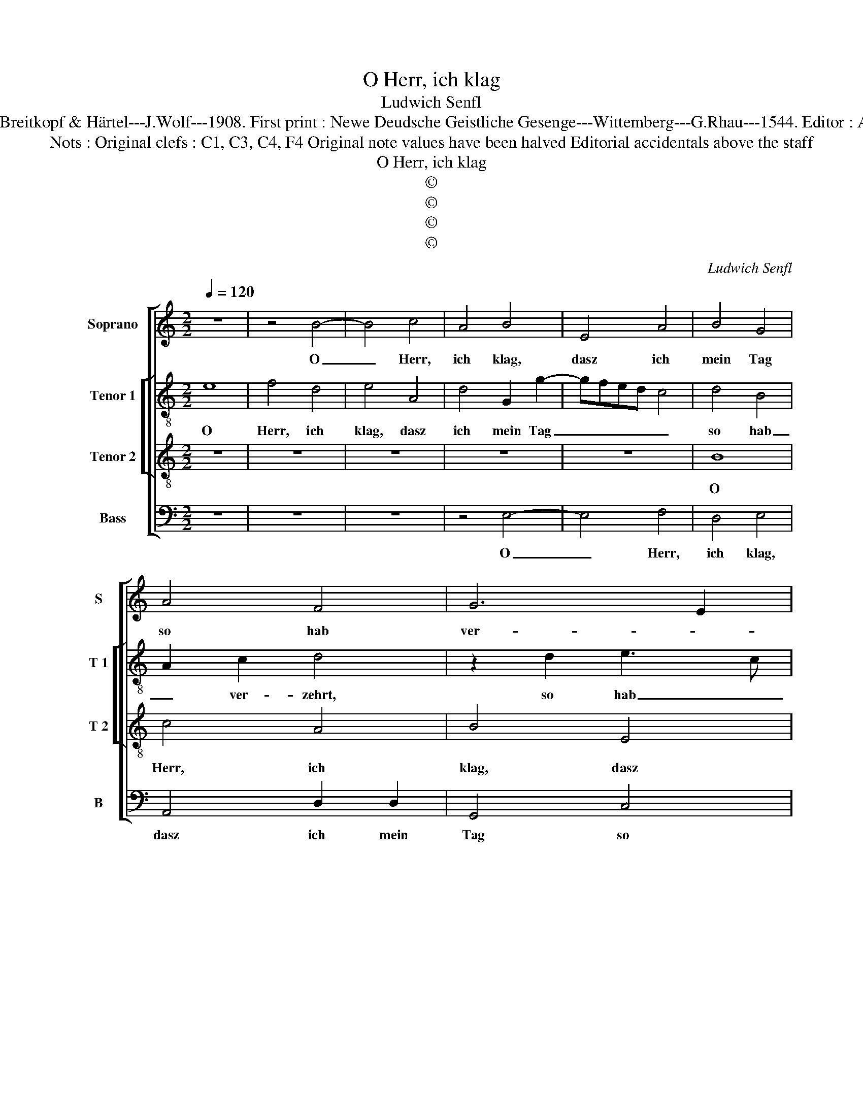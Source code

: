 X:1
T:O Herr, ich klag
T:Ludwich Senfl
T:Source : DDT 34---Leipzig---Breitkopf & Härtel---J.Wolf---1908. First print : Newe Deudsche Geistliche Gesenge---Wittemberg---G.Rhau---1544. Editor : André Vierendeels (07/08/17).
T:Nots : Original clefs : C1, C3, C4, F4 Original note values have been halved Editorial accidentals above the staff
T:O Herr, ich klag
T:©
T:©
T:©
T:©
C:Ludwich Senfl
Z:©
%%score [ 1 [ 2 3 ] 4 ]
L:1/8
Q:1/4=120
M:2/2
K:C
V:1 treble nm="Soprano" snm="S"
V:2 treble-8 nm="Tenor 1" snm="T 1"
V:3 treble-8 nm="Tenor 2" snm="T 2"
V:4 bass nm="Bass" snm="B"
V:1
 z8 | z4 B4- | B4 c4 | A4 B4 | E4 A4 | B4 G4 | A4 F4 | G6 E2 | F3 E FG A2- | A2 GF G4 | A8 | %11
w: |O|_ Herr,|ich klag,|dasz ich|mein Tag|so hab|ver- *|zehrt, _ dasz _ ich-|* * * mein|Tag|
 z4 G4 | A2 G4 F2 | G6 E2 | F2 E4 D2 | E3 F G2 C2 | D2 E2 F2 D2 | C2 E2 D4- | D4 z2 D2 | E2 F2 G4 | %20
w: so|hag _ ver-|zehrt, Töd-|* lich ver-|sehrt, _ _ Leib|un Seel _ _|_ be- schwert.|_ Dar-|um sich _|
 F4 z2 D2 | E2 F2 G2 A2 | B2 d4 c2 | B2 G2 A4 | G4 z2 B2 | d4 B2 d2- | dc B4 A2 | B4 A2 c2- | %28
w: mehrt dar-|um sich _ _|_ mehrt zu|dir _ mein|Stimm. Ach|Herr, ver- nimm;|_ _ _ ich|schrei, ich bitt,|
 cB A4 G2 | A2 A2 E2 F2 | G4 z2 F2 | A2 B2 c4 | B4 d3 c | B3 A G3 F | E2 D2 G4 | C2 c2 B4 | %36
w: _ _ _ ver-|zeih, ich bitt, ver-|zeih mein|Mis- se- tat,|ich bitt _|_ un Gnad _|_ und nicht|um _ Recht,|
 z2 B2 B2 B2 | c3 B AGFE | D2 D2 G4 | A4 B4 | E2 G2 F4 | E4 D2 G2 | F2 E4 D2 | E4 z2 G2 | %44
w: und nicht um|Recht, _ _ _ _ _|_ und nicht|um Recht.|Du bist mein|Herr und ich|dein- * *|Knecht, und|
 F2 E4 D2 | E8- | E8- | E8 |] %48
w: ich dein _|Knecht.|_||
V:2
 e8 | f4 d4 | e4 A4 | d4 G2 g2- | gfed c4 | d4 B4 | A2 c2 d4 | z2 d2 e3 c | c6 A2 | e4 z2 e2 | %10
w: O|Herr, ich|klag, dasz|ich mein Tag|_ _ _ _ _|so hab|_ ver- zehrt,|so hab _|_ ver-|zehrt, so|
 c4 f4 | e8 | e4 d4 | B4 G2 c2- | c2 B2 c2 BA | G2 c2 B2 e2 | d2 cB A2 B2 | G2 c2 A4 | B4 z2 B2 | %19
w: hab ver-|zehrt,|Töd- lich|ver- sehrt _|_ _ _ _ _|* * * Leib,|Seel _ _ _ _|_ _ be-|schwert. Dar-|
 A2 A2 G2 c2- | c2 d4 G2 | G2 A2 B2 A2 | d4 z2 A2 | B2 c2 A3 B | c2 B4 e2 | d2 B2 d4 | %26
w: um sich mehrt, dar-|* um sich|_ _ _ _|mehrt zu|dir mein Stimm. _|_ Ach Herr,|ver- * nimm;|
 z2 g2 e2 f2 | g2 d2 f2 d2 | z2 f2 d2 e2 | f2 c2 c2 A2 | B4 z4 | z4 z2 A2 | d3 c B3 A | %33
w: zu dir _|_ _ ich schrei,|ich bitt, ver-|zeih, ich bitt, ver|zeih|mein|Mis- * * se-|
 G3 F E2 D2 | G8 | z4 z2 g2 | e2 g2 gfed | c4 z2 f2 | fedc B4 | A2 c2 B2 G2 | c4 d4 | G8 | %42
w: tat, ich bitt um|Gnad|und|nicht um Recht _ , _|_ du|bist _ _ _ _|mein Herr _ und|ich dein|Knecht,|
 z4 z2 D2 | A6 G2 | A2 B2 c2 A2 | B2 G2 g3 f | e3 d c4 | B8 |] %48
w: du|bist mein|Herr _ _ _|_ und ich _|_ _ dein|Knecht.|
V:3
 z8 | z8 | z8 | z8 | z8 | B8 | c4 A4 | B4 E4 | A3 G AB c2- | c2 BA B2 B2 | A8 | z4 B4 | c4 A4 | %13
w: |||||O|Herr, ich|klag, dasz|ich _ _ _ _|_ _ _ _ mein|Tag|so|hab ver-|
 G4 E2 A2- | A2 G2 F2 F2 | E8 | z4 D4 | E4 F4 | G8 | z4 G4 | A4 B4 | c4 z2 c2 | B6 c2 | d2 e4 d2 | %24
w: zehrt, Töd- *|* * lich ver-|sehrt,|Leib,|Seel be|schwert.|Dar-|um sich|mehrt zu|dir _|_ _ mein|
 e8 | z4 B4 | d4 c4 | B4 z2 A2 | c4 B4 | A4 z2 A2 | E3 F G2 A2- | AG G4 F2 | G8 | z4 B4 | B4 B4 | %35
w: Stimm.|Ach|Herr, ver-|nimm; zu|dir ich|schrei, ich|bitt _ _ ver-||zeih|mein|Mis- se-|
 E4 G4 | G4 G4 | A8 | z4 G4 | c4 d4 | e4 A4 | c4 B4 | A4 G4 | c6 B2 | A2 G2 F4 | E8- | E8- | E8 |] %48
w: tat. Ich|bitt um|Gnad|und|nicht um|recht. du|bist mein|Herr und|ich _|_ _ dein|Knecht.|_||
V:4
 z8 | z8 | z8 | z4 E,4- | E,4 F,4 | D,4 E,4 | A,,4 D,2 D,2 | G,,4 C,4 | F,,4 F,4 | E,4 z2 E,2 | %10
w: |||O|_ Herr,|ich klag,|dasz ich mein|Tag so|hab ver-|zehrt, dasz|
 F,4 D,4 | C,2 A,,2 E,4 | C,4 D,4 | G,,4 z4 | z2 G,,2 A,,2 B,,2 | C,4 z2 A,,2 | B,,2 C,2 D,2 B,,2 | %17
w: ich mein|Tag so hab-|* ver-|zehrt,|töd- lich ver-|sehrt, töd-|lich ver- sehrt, Leib,|
 C,4 D,4 | G,,4 z2 B,,2 | C,2 D,2 E,4 | F,4 G,4 | C,2 F,2 E,2 F,2 | G,4 z2 A,2 | G,2 E,2 F,4 | %24
w: Seel be-|schwert. Dar-|um sich mehrt,|dar- um|sich _ _ _|mehrt zu|dir _ mein|
 E,8 | z4 G,4 | G,4 A,4 | G,4 z2 F,2 | F,4 G,4 | F,3 G, A,2 D,2 | G,3 F, E,2 D,2 | C,2 B,,2 A,,4 | %32
w: Stimm.|Ach|Herr, ver-|nimm; zu|dir ich|schrei, _ _ ich|bitt _ _ _|_ _ ver-|
 G,,8 | z4 G,,4 | G,,4 G,,4 | A,,4 E,4 | E,4 E,4 | A,,4 z2 D,2 | D,2 D,2 E,4 | A,,2 A,2 G,4 | %40
w: ezih|mein|Mis- se-|tat. Ich|bitt um|Gnad und|nicht um Recht,|du bist mein|
 C,2 E,2 D,4 | C,3 B,, G,,A,,B,,C, | D,2 C,4 B,,2 | A,,3 B,, C,D, E,2 | F,2 G,2 A,2 D,2 | %45
w: Herr und ich|dein _ _ _ _ _|_ _ _|Knecht, _ _ _ _|_ _ _ und|
 G,3 F, E,3 D, | C,3 B,, A,,4 | E,8 |] %48
w: ich _ _ _|_ _ dein|Knecht.|

